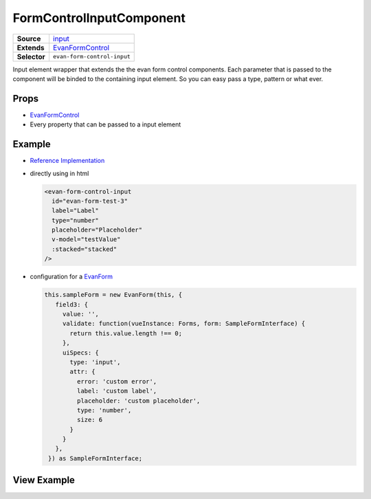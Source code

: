=========================
FormControlInputComponent
=========================

.. list-table:: 
   :widths: auto
   :stub-columns: 1

   * - Source
     - `input <https://github.com/evannetwork/ui-vue/tree/master/dapps/evancore.vue.libs/src/components/forms/input>`__
   * - Extends
     - `EvanFormControl <./form-control.html>`_
   * - Selector
     - ``evan-form-control-input``
 
Input element wrapper that extends the the evan form control components. Each parameter that is passed to the component will be binded to the containing input element. So you can easy pass a type, pattern or what ever.

Props
=====
- `EvanFormControl <./form-control.html>`_
- Every property that can be passed to a input element

Example
=======
- `Reference Implementation <https://github.com/evannetwork/ui-core-dapps/blob/master/dapps/components.vue/src/components/forms/forms.vue>`__

- directly using in html

  .. code-block:: html

    <evan-form-control-input
      id="evan-form-test-3"
      label="Label"
      type="number"
      placeholder="Placeholder"
      v-model="testValue"
      :stacked="stacked"
    />

- configuration for a `EvanForm <./form.html>`_

  .. code-block:: js

   this.sampleForm = new EvanForm(this, {
      field3: {
        value: '',
        validate: function(vueInstance: Forms, form: SampleFormInterface) {
          return this.value.length !== 0;
        },
        uiSpecs: {
          type: 'input',
          attr: {
            error: 'custom error',
            label: 'custom label',
            placeholder: 'custom placeholder',
            type: 'number',
            size: 6
          }
        }
      },
    }) as SampleFormInterface;

View Example
============

.. image:: ../../../images/vue/forms/form_1.png
   :width: 800